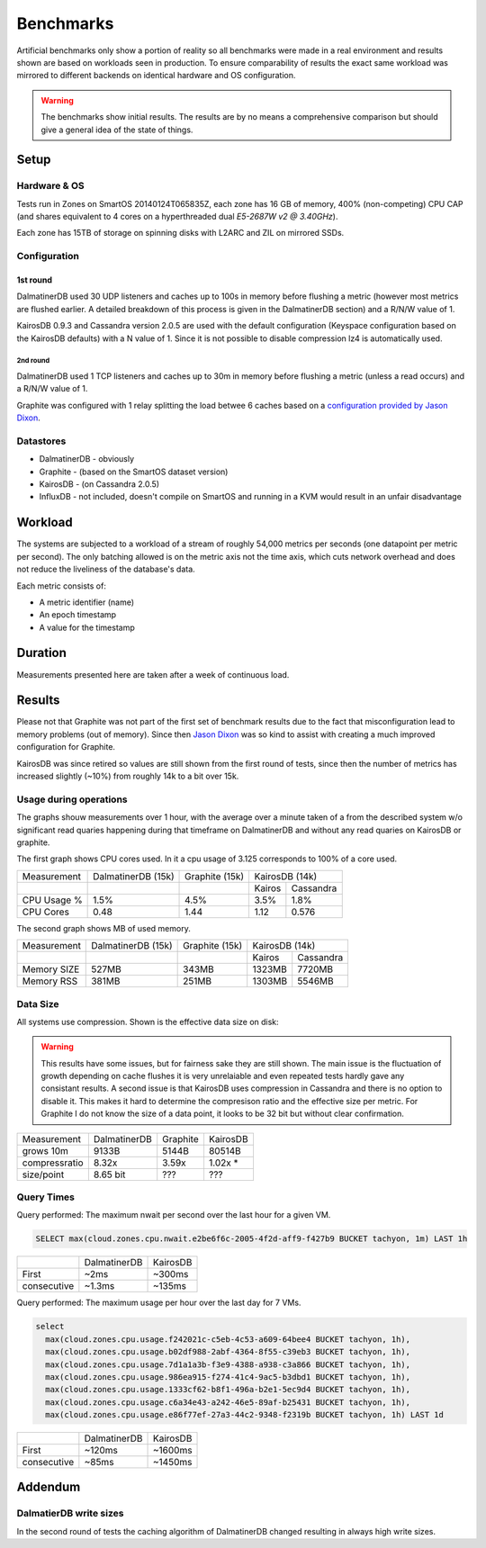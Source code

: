 .. DalmatinerDB benchmarks, created by
   Heinz N. Gies on Sat Jul  7 16:49:03 2014.

Benchmarks
==========

Artificial benchmarks only show a portion of reality so all benchmarks were made in a real environment and results shown are based on workloads seen in production. To ensure comparability of results the exact same workload was mirrored to different backends on identical hardware and OS configuration.

.. warning::

   The benchmarks show initial results. The results are by no means a comprehensive comparison but should give a general idea of the state of things.

Setup
-----

Hardware & OS
`````````````

Tests run in Zones on SmartOS 20140124T065835Z, each zone has 16 GB of memory, 400% (non-competing) CPU CAP (and shares equivalent to 4 cores on a hyperthreaded dual `E5-2687W v2 @ 3.40GHz`).

Each zone has 15TB of storage on spinning disks with L2ARC and ZIL on mirrored SSDs.

Configuration
`````````````

1st round
'''''''''

DalmatinerDB used 30 UDP listeners and caches up to 100s in memory before flushing a metric (however most metrics are flushed earlier. A detailed breakdown of this process is given in the DalmatinerDB section) and a R/N/W value of 1.

KairosDB 0.9.3 and Cassandra version 2.0.5 are used with the default configuration (Keyspace configuration based on the KairosDB defaults) with a N value of 1. Since it is not possible to disable compression lz4 is automatically used.

2nd round
:::::::::

DalmatinerDB used 1 TCP listeners and caches up to 30m in memory before flushing a metric (unless a read occurs) and a R/N/W value of 1.

Graphite was configured with 1 relay splitting the load betwee  6 caches based on a `configuration provided by Jason Dixon <https://gist.github.com/Licenser/ed34265a55d23ee93093>`_.

Datastores
``````````

* DalmatinerDB - obviously
* Graphite - (based on the SmartOS dataset version)
* KairosDB - (on Cassandra 2.0.5)
* InfluxDB - not included, doesn't compile on SmartOS and running in a KVM would result in an unfair disadvantage

Workload
--------

The systems are subjected to a workload of a stream of roughly 54,000 metrics per seconds (one datapoint per metric per second). The only batching allowed is on the metric axis not the time axis, which cuts network overhead and does not reduce the liveliness of the database's data.

Each metric consists of:

* A metric identifier (name)
* An epoch timestamp
* A value for the timestamp

Duration
--------

Measurements presented here are taken after a week of continuous load.

Results
-------

Please not that Graphite was not part of the first set of benchmark results due to the fact that misconfiguration lead to memory problems (out of memory). Since then `Jason Dixon <http://obfuscurity.com>`_ was so kind to assist with creating a much improved configuration for Graphite.

KairosDB was since retired so values are still shown from the first round of tests, since then the number of metrics has increased slightly (~10%) from roughly 14k to a bit over 15k.

Usage during operations
```````````````````````

The graphs shouw measurements over 1 hour, with the average over a minute taken of a from the described system w/o significant read quaries happening during that timeframe on DalmatinerDB and without any read quaries on KairosDB or graphite.

The first graph shows CPU cores used. In it a cpu usage of 3.125 corresponds to 100% of a core used.

+-------------+--------------------+----------------+--------------------+
| Measurement | DalmatinerDB (15k) | Graphite (15k) | KairosDB (14k)     |
+-------------+--------------------+----------------+--------+-----------+
|             |                    |                | Kairos | Cassandra |
+-------------+--------------------+----------------+--------+-----------+
| CPU Usage % | 1.5%               | 4.5%           | 3.5%   | 1.8%      |
+-------------+--------------------+----------------+--------+-----------+
| CPU Cores   | 0.48               | 1.44           | 1.12   | 0.576     |
+-------------+--------------------+----------------+--------+-----------+

.. image:: _static/img/bench_cpu_graphite.png

.. image:: _static/img/bench_cpu.png

The second graph shows MB of used memory.

+-------------+--------------------+----------------+---------------------+
| Measurement | DalmatinerDB (15k) | Graphite (15k) | KairosDB (14k)      |
+-------------+--------------------+----------------+---------+-----------+
|             |                    |                |  Kairos | Cassandra |
+-------------+--------------------+----------------+---------+-----------+
| Memory SIZE | 527MB              | 343MB          | 1323MB  | 7720MB    |
+-------------+--------------------+----------------+---------+-----------+
| Memory RSS  | 381MB              | 251MB          | 1303MB  | 5546MB    |
+-------------+--------------------+----------------+---------+-----------+

.. image:: _static/img/bench_mem.png

Data Size
`````````

All systems use compression. Shown is the effective data size on disk:

.. warning::

  This results have some issues, but for fairness sake they are still shown. The main issue is the fluctuation of growth depending on cache flushes it is very unrelaiable and even repeated tests hardly gave any consistant results. A second issue is that 
  KairosDB uses compression in Cassandra and there is no option to disable it. This makes it hard to determine the compresison ratio and the effective size per metric. For Graphite I do not know the size of a data point,  it looks to be 32 bit but without clear confirmation.

+---------------+--------------+----------+----------+
| Measurement   | DalmatinerDB | Graphite | KairosDB |
+---------------+--------------+----------+----------+
| grows 10m     | 9133B        | 5144B    | 80514B   |
+---------------+--------------+----------+----------+
| compressratio | 8.32x        | 3.59x    | 1.02x *  |
+---------------+--------------+----------+----------+
| size/point    | 8.65 bit     | ???      | ???      |
+---------------+--------------+----------+----------+

Query Times
```````````

Query performed: The maximum nwait per second over the last hour for a given VM.

.. code-block::
   sql

   SELECT max(cloud.zones.cpu.nwait.e2be6f6c-2005-4f2d-aff9-f427b9 BUCKET tachyon, 1m) LAST 1h

+-------------+--------------+----------+
|             | DalmatinerDB | KairosDB |
+-------------+--------------+----------+
| First       | ~2ms         | ~300ms   |
+-------------+--------------+----------+
| consecutive | ~1.3ms       | ~135ms   |
+-------------+--------------+----------+


Query performed: The maximum usage per hour over the last day for 7 VMs.

.. code-block::
   sql

   select
     max(cloud.zones.cpu.usage.f242021c-c5eb-4c53-a609-64bee4 BUCKET tachyon, 1h),
     max(cloud.zones.cpu.usage.b02df988-2abf-4364-8f55-c39eb3 BUCKET tachyon, 1h),
     max(cloud.zones.cpu.usage.7d1a1a3b-f3e9-4388-a938-c3a866 BUCKET tachyon, 1h),
     max(cloud.zones.cpu.usage.986ea915-f274-41c4-9ac5-b3dbd1 BUCKET tachyon, 1h),
     max(cloud.zones.cpu.usage.1333cf62-b8f1-496a-b2e1-5ec9d4 BUCKET tachyon, 1h),
     max(cloud.zones.cpu.usage.c6a34e43-a242-46e5-89af-b25431 BUCKET tachyon, 1h),
     max(cloud.zones.cpu.usage.e86f77ef-27a3-44c2-9348-f2319b BUCKET tachyon, 1h) LAST 1d

+-------------+--------------+----------+
|             | DalmatinerDB | KairosDB |
+-------------+--------------+----------+
| First       | ~120ms       | ~1600ms  |
+-------------+--------------+----------+
| consecutive | ~85ms        | ~1450ms  |
+-------------+--------------+----------+


Addendum
--------

DalmatierDB write sizes
```````````````````````

In the second round of tests the caching algorithm of DalmatinerDB changed resulting in always high write sizes.
